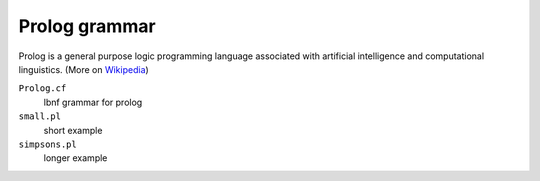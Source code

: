 Prolog grammar
==============

Prolog is a general purpose logic programming language associated with
artificial intelligence and computational linguistics. (More on Wikipedia_)

``Prolog.cf``
  lbnf grammar for prolog
``small.pl``
  short example
``simpsons.pl``
  longer example


.. _Wikipedia: https://en.wikipedia.org/wiki/Prolog
